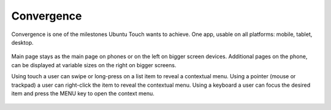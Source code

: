 Convergence
===========

Convergence is one of the milestones Ubuntu Touch wants to achieve. One
app, usable on all platforms: mobile, tablet, desktop.

.. figure:: /_static/images/humanguide/41.png

Main page stays as the main page on phones or on the left on bigger
screen devices. Additional pages on the phone, can be displayed at
variable sizes on the right on bigger screens.

Using touch a user can swipe or long-press on a list item to reveal a
contextual menu. Using a pointer (mouse or trackpad) a user can
right-click the item to reveal the contextual menu. Using a keyboard a
user can focus the desired item and press the MENU key to open the
context menu.

.. figure:: /_static/images/humanguide/42.png
